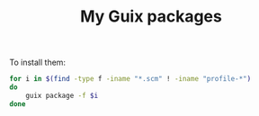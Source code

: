 #+TITLE: My Guix packages

To install them:
#+begin_src bash
for i in $(find -type f -iname "*.scm" ! -iname "profile-*")
do
    guix package -f $i
done
#+end_src
